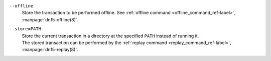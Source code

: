 ``--offline``
    | Store the transaction to be performed offline. See :ref:`offline command <offline_command_ref-label>`, :manpage:`dnf5-offline(8)`.

``--store=PATH``
    | Store the current transaction in a directory at the specified ``PATH`` instead of running it.
    | The stored transaction can be performed by the :ref:`replay command <replay_command_ref-label>`, :manpage:`dnf5-replay(8)`.

